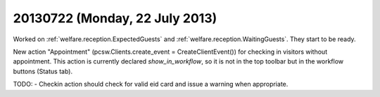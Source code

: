 ===============================
20130722 (Monday, 22 July 2013)
===============================

Worked on 
:ref:`welfare.reception.ExpectedGuests`
and
:ref:`welfare.reception.WaitingGuests`.
They start to be ready.

New action "Appointment" (pcsw.Clients.create_event = CreateClientEvent())
for checking in visitors without appointment.
This action is currently declared `show_in_workflow`, so it is not in 
the top toolbar but in the workflow buttons (Status tab).
    



TODO: 
- Checkin action should check for valid eid card and issue a warning when appropriate.

